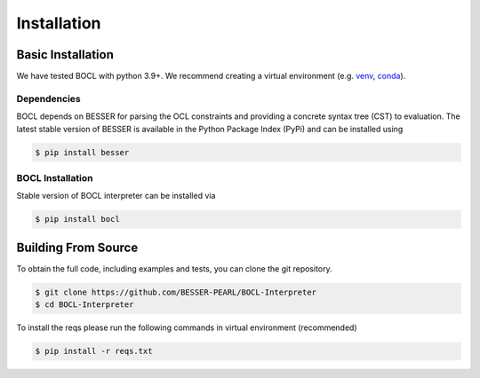 Installation
=============

Basic Installation
--------------------------------
We have tested BOCL with python 3.9+. We recommend creating a virtual environment (e.g. `venv <https://docs.python.org/3/tutorial/venv.html>`_,
`conda <https://docs.conda.io/en/latest/>`_).

Dependencies
************
BOCL depends on BESSER for parsing the OCL constraints and providing a concrete syntax tree (CST) to evaluation. The latest stable version of BESSER is available in the Python Package Index (PyPi) and can be installed using

.. code-block:: console

    $ pip install besser


BOCL Installation
******************

Stable version of BOCL interpreter can be installed via

.. code-block:: console

    $ pip install bocl



Building From Source
--------------------
To obtain the full code, including examples and tests, you can clone the git repository.

.. code-block:: console

    $ git clone https://github.com/BESSER-PEARL/BOCL-Interpreter
    $ cd BOCL-Interpreter

To install the reqs please run the following commands in virtual environment (recommended)

.. code-block:: console

    $ pip install -r reqs.txt
